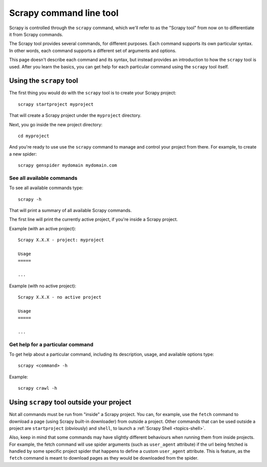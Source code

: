 .. _topics-cmdline:

========================
Scrapy command line tool
========================

Scrapy is controlled through the ``scrapy`` command, which we'll refer to as
the "Scrapy tool" from now on to differentiate it from Scrapy commands.

The Scrapy tool provides several commands, for different purposes. Each command
supports its own particular syntax. In other words, each command supports a
different set of arguments and options.

This page doesn't describe each command and its syntax, but instead provides an
introduction to how the ``scrapy`` tool is used. After you learn the basics,
you can get help for each particular command using the ``scrapy`` tool itself.

Using the ``scrapy`` tool
=========================

The first thing you would do with the ``scrapy`` tool is to create your Scrapy
project::

    scrapy startproject myproject

That will create a Scrapy project under the ``myproject`` directory.

Next, you go inside the new project directory::

    cd myproject

And you're ready to use use the ``scrapy`` command to manage and control your
project from there. For example, to create a new spider::

    scrapy genspider mydomain mydomain.com

See all available commands
--------------------------

To see all available commands type::

    scrapy -h

That will print a summary of all available Scrapy commands.

The first line will print the currently active project, if you're inside a
Scrapy project.

Example (with an active project)::

    Scrapy X.X.X - project: myproject

    Usage
    =====

    ...

Example (with no active project)::

    Scrapy X.X.X - no active project

    Usage
    =====

    ...


Get help for a particular command
---------------------------------

To get help about a particular command, including its description, usage, and
available options type::

    scrapy <command> -h

Example::

    scrapy crawl -h

Using ``scrapy`` tool outside your project
==========================================

Not all commands must be run from "inside" a Scrapy project. You can, for
example, use the ``fetch`` command to download a page (using Scrapy built-in
downloader) from outside a project. Other commands that can be used outside a
project are ``startproject`` (obviously) and ``shell``, to launch a
:ref:`Scrapy Shell <topics-shell>`.

Also, keep in mind that some commands may have slightly different behaviours
when running them from inside projects. For example, the fetch command will use
spider arguments (such as ``user_agent`` attribute) if the url being fetched is
handled by some specific project spider that happens to define a custom
``user_agent`` attribute. This is feature, as the ``fetch`` command is meant to
download pages as they would be downloaded from the spider.
